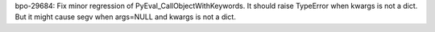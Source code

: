 bpo-29684: Fix minor regression of PyEval_CallObjectWithKeywords.
It should raise TypeError when kwargs is not a dict.  But it might
cause segv when args=NULL and kwargs is not a dict.